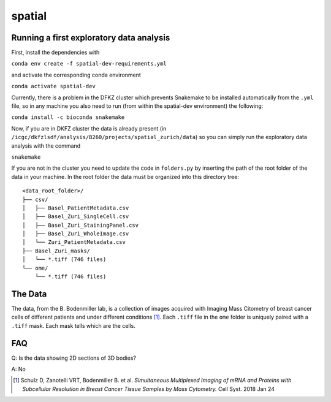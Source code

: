 =================================================
spatial
=================================================

.. 
    .. image:: https://img.shields.io/travis/DerThorsten/spatial.svg
            :target: https://travis-ci.org/DerThorsten/spatial

.. image:: https://readthedocs.org/projects/spatial/badge/?version=latest
        :target: http://spatial.readthedocs.io/en/latest/?badge=latest
        :alt: Documentation Status               


..     
    .. image:: https://travis-ci.org/DerThorsten/spatial.svg?branch=master
        :target: https://travis-ci.org/DerThorsten/spatial
..     
    .. image:: https://circleci.com/gh/DerThorsten/spatial/tree/master.svg?style=svg
        :target: https://circleci.com/gh/DerThorsten/spatial/tree/master
..     
    .. image:: https://dev.azure.com/derthorstenbeier/spatial/_apis/build/status/DerThorsten.spatial?branchName=master&jobName=Linux
        :target: https://dev.azure.com/derthorstenbeier/spatial/_build/latest?definitionId=1&branchName=master
..     
    .. image:: https://dev.azure.com/derthorstenbeier/spatial/_apis/build/status/DerThorsten.spatial?branchName=master&jobName=macOS
        :target: https://dev.azure.com/derthorstenbeier/spatial/_build/latest?definitionId=1&branchName=master
..     
    .. image:: https://dev.azure.com/derthorstenbeier/spatial/_apis/build/status/DerThorsten.spatial?branchName=master&jobName=Windows
        :target: https://dev.azure.com/derthorstenbeier/spatial/_build/latest?definitionId=1&branchName=master

.. 
    Current features include: 
  * modern C++ 14
  * build system with modernish CMake 
  
Running a first exploratory data analysis
================
First, install the dependencies with

``conda env create -f spatial-dev-requirements.yml``

and activate the corresponding conda environment

``conda activate spatial-dev``

Currently, there is a problem in the DFKZ cluster which prevents Snakemake to be installed automatically from the ``.yml`` file, so in any machine you also need to run (from within the spatial-dev environment) the following:

``conda install -c bioconda snakemake``

Now, if you are in DKFZ cluster the data is already present (in ``/icgc/dkfzlsdf/analysis/B260/projects/spatial_zurich/data``) so you can simply run the exploratory data analysis with the command

``snakemake``

If you are not in the cluster you need to update the code in ``folders.py`` by inserting the path of the root folder of the data in your machine. In the root folder the data must be organized into this directory tree:

::

    <data_root_folder>/
    ├── csv/
    │   ├── Basel_PatientMetadata.csv
    │   ├── Basel_Zuri_SingleCell.csv
    │   ├── Basel_Zuri_StainingPanel.csv
    │   ├── Basel_Zuri_WholeImage.csv
    │   └── Zuri_PatientMetadata.csv
    ├── Basel_Zuri_masks/
    │   └── *.tiff (746 files)
    └── ome/
        └── *.tiff (746 files)
        
The Data
====

The data, from the B. Bodenmiller lab, is a collection of images acquired with Imaging Mass Citometry of breast cancer cells of different patients and under different conditions [1]_.
Each ``.tiff`` file in the ``ome`` folder is uniquely paired with a ``.tiff`` mask. Each mask tells which are the cells.

FAQ
====

Q: Is the data showing 2D sections of 3D bodies?

A: No

.. [1] Schulz D, Zanotelli VRT, Bodenmiller B. et al. *Simultaneous Multiplexed Imaging of mRNA and Proteins with Subcellular Resolution in Breast Cancer Tissue Samples by Mass Cytometry.* Cell Syst. 2018 Jan 24
